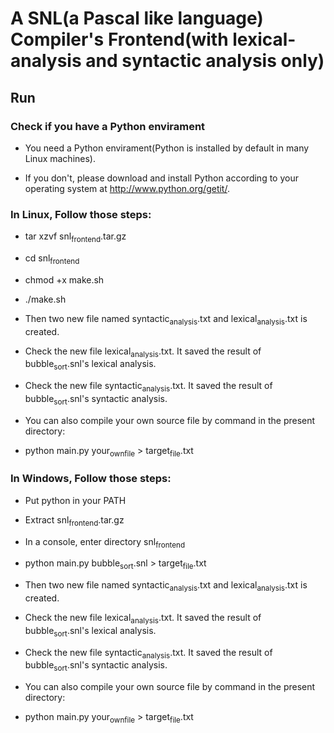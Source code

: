 * A SNL(a Pascal like language) Compiler's Frontend(with lexical-analysis and syntactic analysis only)
** Run
*** Check if you have a Python envirament
- You need a Python envirament(Python is installed by default in many Linux machines).

- If you don't, please download and install Python according to your operating system at http://www.python.org/getit/.
*** In Linux, Follow those steps:
- tar xzvf snl_frontend.tar.gz

- cd snl_frontend

- chmod +x make.sh

- ./make.sh

- Then two new file named syntactic_analysis.txt and lexical_analysis.txt is created.

- Check the new file lexical_analysis.txt. It saved the result of bubble_sort.snl's lexical analysis.

- Check the new file syntactic_analysis.txt. It saved the result of bubble_sort.snl's syntactic analysis.

- You can also compile your own source file by command in the present directory:

- python main.py your_own_file > target_file.txt
*** In Windows, Follow those steps:
- Put python in your PATH

- Extract snl_frontend.tar.gz

- In a console, enter directory snl_frontend

- python main.py bubble_sort.snl > target_file.txt

- Then two new file named syntactic_analysis.txt and lexical_analysis.txt is created.

- Check the new file lexical_analysis.txt. It saved the result of bubble_sort.snl's lexical analysis.

- Check the new file syntactic_analysis.txt. It saved the result of bubble_sort.snl's syntactic analysis.

- You can also compile your own source file by command in the present directory:

- python main.py your_own_file > target_file.txt
